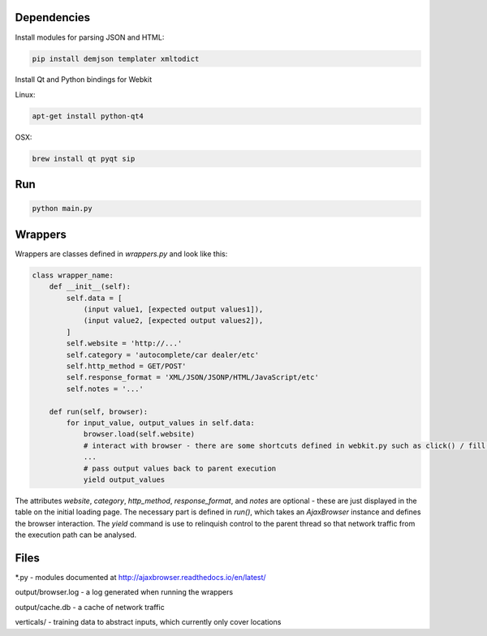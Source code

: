 Dependencies
============

Install modules for parsing JSON and HTML:

.. sourcecode:: bash

    pip install demjson templater xmltodict


Install Qt and Python bindings for Webkit

Linux:

.. sourcecode:: bash

    apt-get install python-qt4

OSX:

.. sourcecode:: bash

    brew install qt pyqt sip


Run
===

.. sourcecode:: bash

    python main.py


Wrappers
========

Wrappers are classes defined in *wrappers.py* and look like this:

.. sourcecode:: python

    class wrapper_name:
        def __init__(self):
            self.data = [
                (input value1, [expected output values1]),
                (input value2, [expected output values2]),
            ]
            self.website = 'http://...'
            self.category = 'autocomplete/car dealer/etc'
            self.http_method = GET/POST'
            self.response_format = 'XML/JSON/JSONP/HTML/JavaScript/etc'
            self.notes = '...'

        def run(self, browser):
            for input_value, output_values in self.data:
                browser.load(self.website)
                # interact with browser - there are some shortcuts defined in webkit.py such as click() / fill() / wait_load() / etc
                ...
                # pass output values back to parent execution                
                yield output_values


The attributes *website*, *category*, *http_method*, *response_format*, and *notes* are optional - these are just displayed in the table on the initial loading page.
The necessary part is defined in *run()*, which takes an *AjaxBrowser* instance and defines the browser interaction. The *yield* command is use to relinquish control to the parent thread so that network traffic from the execution path can be analysed.


Files
=====

\*.py - modules documented at http://ajaxbrowser.readthedocs.io/en/latest/

output/browser.log - a log generated when running the wrappers

output/cache.db - a cache of network traffic

verticals/ - training data to abstract inputs, which currently only cover locations
